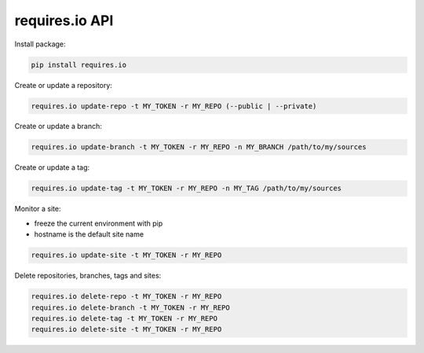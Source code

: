 requires.io API
---------------

.. image:: https://requires.io/github/requires/api/requirements.svg?branch=master
   :target: https://requires.io/github/requires/api/requirements/?branch=master
   :alt: Requirements Status

Install package:

.. code-block:: text

    pip install requires.io

Create or update a repository:

.. code-block:: text

    requires.io update-repo -t MY_TOKEN -r MY_REPO (--public | --private)

Create or update a branch:

.. code-block:: text

    requires.io update-branch -t MY_TOKEN -r MY_REPO -n MY_BRANCH /path/to/my/sources

Create or update a tag:

.. code-block:: text

    requires.io update-tag -t MY_TOKEN -r MY_REPO -n MY_TAG /path/to/my/sources

Monitor a site:

* freeze the current environment with pip
* hostname is the default site name

.. code-block:: text

    requires.io update-site -t MY_TOKEN -r MY_REPO

Delete repositories, branches, tags and sites:

.. code-block:: text

    requires.io delete-repo -t MY_TOKEN -r MY_REPO
    requires.io delete-branch -t MY_TOKEN -r MY_REPO
    requires.io delete-tag -t MY_TOKEN -r MY_REPO
    requires.io delete-site -t MY_TOKEN -r MY_REPO